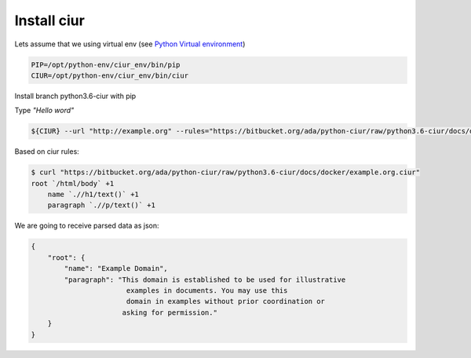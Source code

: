 Install ciur
============

Lets assume that we using virtual env
(see `Python Virtual environment <https://bitbucket.org/ada/python-ciur/raw/python3.6-ciur/docs/python_virtual_environment.rst>`_)

.. code-block :: bash

    PIP=/opt/python-env/ciur_env/bin/pip
    CIUR=/opt/python-env/ciur_env/bin/ciur


Install branch python3.6-ciur with pip

.. code-block :: bash
    $ branch_name=python3-ciur  # you can find all available branches in bitbucket UI interface
    $ ${PIP} install "git+https://bitbucket.org/ada/python-ciur.git@${branch_name}#egg=ciur"
    # or for contribution purposes
    # ${PIP} install -e "/your/local/clone/of/ciur/branch"
    ...
    Successfully installed cffi-1.4.2 ciur-0.1.2 cryptography-1.1.2
    cssselect-0.9.1 enum34-1.1.2 html5lib-0.9999999 idna-2.0 ipaddress-1.0.16
    lxml-3.5.0 ndg-httpsclient-0.4.0 pdfminer-20140328 pyOpenSSL-0.15.1
    pyasn1-0.1.9 pycparser-2.14 pyparsing-2.0.7 python-dateutil-2.4.2
    requests-2.9.1 six-1.10.0
    ...


Type *"Hello word"*

.. code-block :: bash

    ${CIUR} --url "http://example.org" --rules="https://bitbucket.org/ada/python-ciur/raw/python3.6-ciur/docs/docker/example.org.ciur"

Based on ciur rules:

.. code-block:: bash

    $ curl "https://bitbucket.org/ada/python-ciur/raw/python3.6-ciur/docs/docker/example.org.ciur"
    root `/html/body` +1
        name `.//h1/text()` +1
        paragraph `.//p/text()` +1


We are going to receive parsed data as json:

.. code-block :: json

    {
        "root": {
            "name": "Example Domain",
            "paragraph": "This domain is established to be used for illustrative
                           examples in documents. You may use this
                           domain in examples without prior coordination or
                          asking for permission."
        }
    }
